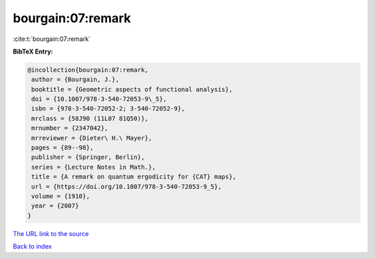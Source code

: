 bourgain:07:remark
==================

:cite:t:`bourgain:07:remark`

**BibTeX Entry:**

.. code-block:: bibtex

   @incollection{bourgain:07:remark,
    author = {Bourgain, J.},
    booktitle = {Geometric aspects of functional analysis},
    doi = {10.1007/978-3-540-72053-9\_5},
    isbn = {978-3-540-72052-2; 3-540-72052-9},
    mrclass = {58J90 (11L07 81Q50)},
    mrnumber = {2347042},
    mrreviewer = {Dieter\ H.\ Mayer},
    pages = {89--98},
    publisher = {Springer, Berlin},
    series = {Lecture Notes in Math.},
    title = {A remark on quantum ergodicity for {CAT} maps},
    url = {https://doi.org/10.1007/978-3-540-72053-9_5},
    volume = {1910},
    year = {2007}
   }
`The URL link to the source <ttps://doi.org/10.1007/978-3-540-72053-9_5}>`_


`Back to index <../By-Cite-Keys.html>`_
